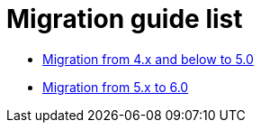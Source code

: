 = Migration guide list

* xref:migration_5.adoc[Migration from 4.x and below to 5.0]
* xref:migration_6.adoc[Migration from 5.x to 6.0]
